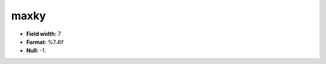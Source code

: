 .. _css2.8-maxky_attributes:

**maxky**
---------

* **Field width:** 7
* **Format:** %7.4lf
* **Null:** -1.
